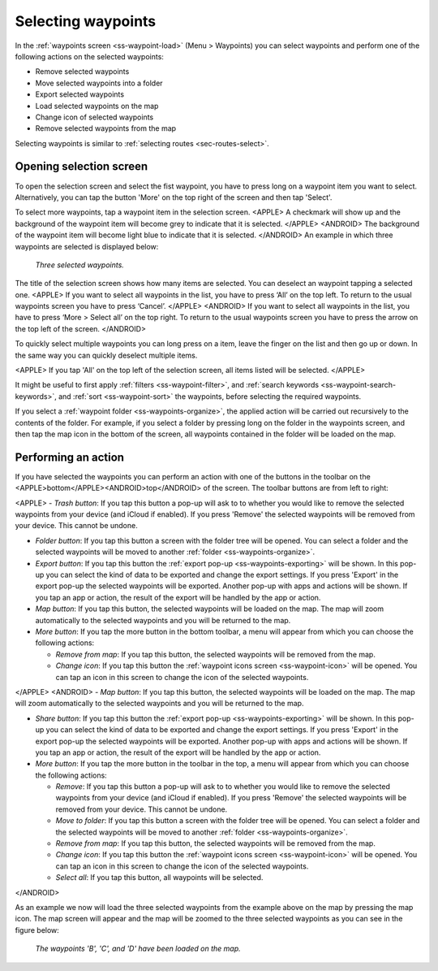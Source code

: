 
.. _ss-waypoints-select:

Selecting waypoints
===================
In the :ref:`waypoints screen <ss-waypoint-load>` (Menu > Waypoints) you can
select waypoints and perform one of the following actions on the selected waypoints: 

- Remove selected waypoints
- Move selected waypoints into a folder
- Export selected waypoints
- Load selected waypoints on the map
- Change icon of selected waypoints
- Remove selected waypoints from the map

Selecting waypoints is similar to :ref:`selecting routes <sec-routes-select>`.

Opening selection screen
~~~~~~~~~~~~~~~~~~~~~~~~
To open the selection screen and select the fist waypoint, you have to press long on a waypoint item you want to select. Alternatively, you can tap the button 'More' on the top right of the screen and then tap 'Select'. 

To select more waypoints, tap a waypoint item in the selection screen. 
<APPLE>
A checkmark will show up and the background of the waypoint item will become grey to indicate that it is selected.
</APPLE>
<ANDROID>
The background of the waypoint item will become light blue to indicate that it is selected.
</ANDROID>
An example in which three waypoints are selected is displayed below:

.. figure:: ../_static/waypoints-select.png
   :height: 568px
   :width: 320px
   :alt: Two selected waypooints Topo GPS

   *Three selected waypoints.*

The title of the selection screen shows how many items are selected. You can deselect an waypoint tapping a selected one. 
<APPLE>
If you want to select all waypoints in the list, you have to press ‘All’ on the top left. To return to the usual waypoints screen you have to press ‘Cancel’.
</APPLE>
<ANDROID>
If you want to select all waypoints in the list, you have to press ‘More > Select all’ on the top right. To return to the usual waypoints screen you have to press the arrow on the top left of the screen.
</ANDROID>

To quickly select multiple waypoints you can long press on a item, leave the finger on the list and then go up or down. In the same way you can quickly deselect multiple items.

<APPLE>
If you tap 'All' on the top left of the selection screen, all items listed will be selected.
</APPLE>

It might be useful to first apply :ref:`filters <ss-waypoint-filter>`, and :ref:`search keywords <ss-waypoint-search-keywords>`, and :ref:`sort <ss-waypoint-sort>` the waypoints, before selecting the required waypoints.

If you select a :ref:`waypoint folder <ss-waypoints-organize>`, the applied action will be carried out recursively to the contents of the folder. For example, if you select a folder by pressing long on the folder in the waypoints screen, and then tap the map icon in the bottom of the screen, all waypoints contained in the folder will be loaded on the map.

Performing an action
~~~~~~~~~~~~~~~~~~~~
If you have selected the waypoints you can perform an action with one of the buttons in the toolbar on the <APPLE>bottom</APPLE><ANDROID>top</ANDROID> of the screen. The toolbar buttons are from left to right:

<APPLE>
- *Trash button*: If you tap this button a pop-up will ask to to whether you would like to remove the selected waypoints from your device (and iCloud if enabled). If you press 'Remove' the selected waypoints will be removed from your device. This cannot be undone.

- *Folder button*: If you tap this button a screen with the folder tree will be opened. You can select a folder and the selected waypoints will be moved to another :ref:`folder <ss-waypoints-organize>`.

- *Export button*: If you tap this button the :ref:`export pop-up <ss-waypoints-exporting>` will be shown. In this pop-up you can select the kind of data to be exported and change the export settings. If you press 'Export' in the export pop-up the selected waypoints will be exported. Another pop-up with apps and actions will be shown. If you tap an app or action, the result of the export will be handled by the app or action.

- *Map button*: If you tap this button, the selected waypoints will be loaded on the map. The map will zoom automatically to the selected waypoints and you will be returned to the map.

- *More button*: If you tap the more button in the bottom toolbar, a menu will appear from which you can choose the following actions:

  - *Remove from map*: If you tap this button, the selected waypoints will be removed from the map.
  
  - *Change icon*: If you tap this button the :ref:`waypoint icons screen <ss-waypoint-icon>` will be opened. You can tap an icon in this screen to change the icon of the selected waypoints. 
</APPLE>
<ANDROID>
- *Map button*: If you tap this button, the selected waypoints will be loaded on the map. The map will zoom automatically to the selected waypoints and you will be returned to the map.

- *Share button*: If you tap this button the :ref:`export pop-up <ss-waypoints-exporting>` will be shown. In this pop-up you can select the kind of data to be exported and change the export settings. If you press 'Export' in the export pop-up the selected waypoints will be exported. Another pop-up with apps and actions will be shown. If you tap an app or action, the result of the export will be handled by the app or action.

- *More button*: If you tap the more button in the toolbar in the top, a menu will appear from which you can choose the following actions:

  - *Remove*: If you tap this button a pop-up will ask to to whether you would like to remove the selected waypoints from your device (and iCloud if enabled). If you press 'Remove' the selected waypoints will be removed from your device. This cannot be undone.
  
  - *Move to folder*: If you tap this button a screen with the folder tree will be opened. You can select a folder and the selected waypoints will be moved to another :ref:`folder <ss-waypoints-organize>`. 
  
  - *Remove from map*: If you tap this button, the selected waypoints will be removed from the map.
  
  - *Change icon*: If you tap this button the :ref:`waypoint icons screen <ss-waypoint-icon>` will be opened. You can tap an icon in this screen to change the icon of the selected waypoints. 

  - *Select all*: If you tap this button, all waypoints will be selected.
</ANDROID>

As an example we now will load the three selected waypoints from the example above on the map by pressing the map icon. The map screen will appear and the map will be zoomed to the three selected waypoints as you can see in the figure below:

.. figure:: ../_static/waypoints-select-load.jpg
   :height: 568px
   :width: 320px
   :alt: Selecting waypoints Topo GPS

   *The waypoints 'B', 'C', and 'D' have been loaded on the map.*

